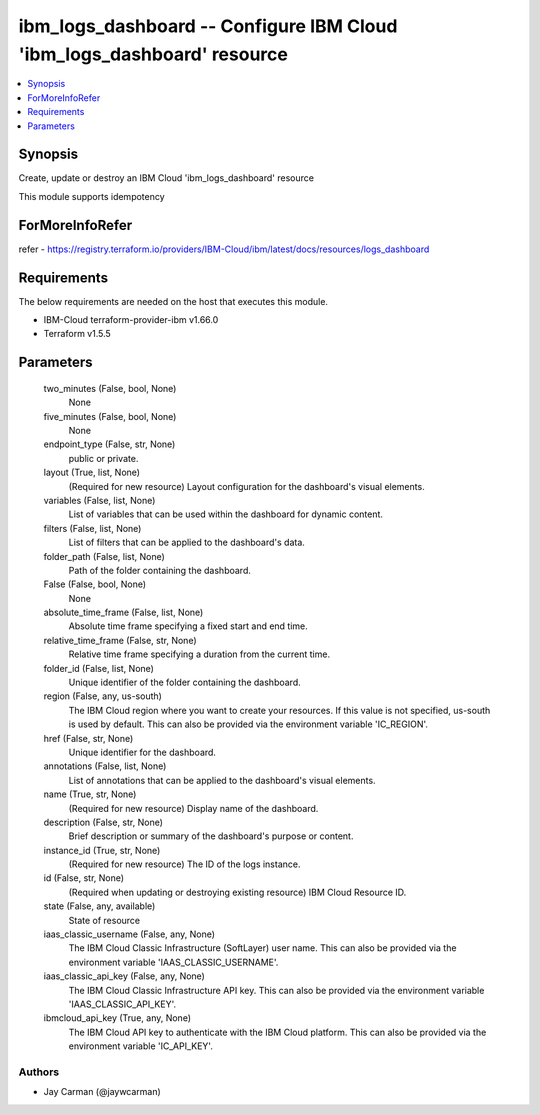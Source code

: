 
ibm_logs_dashboard -- Configure IBM Cloud 'ibm_logs_dashboard' resource
=======================================================================

.. contents::
   :local:
   :depth: 1


Synopsis
--------

Create, update or destroy an IBM Cloud 'ibm_logs_dashboard' resource

This module supports idempotency


ForMoreInfoRefer
----------------
refer - https://registry.terraform.io/providers/IBM-Cloud/ibm/latest/docs/resources/logs_dashboard

Requirements
------------
The below requirements are needed on the host that executes this module.

- IBM-Cloud terraform-provider-ibm v1.66.0
- Terraform v1.5.5



Parameters
----------

  two_minutes (False, bool, None)
    None


  five_minutes (False, bool, None)
    None


  endpoint_type (False, str, None)
    public or private.


  layout (True, list, None)
    (Required for new resource) Layout configuration for the dashboard's visual elements.


  variables (False, list, None)
    List of variables that can be used within the dashboard for dynamic content.


  filters (False, list, None)
    List of filters that can be applied to the dashboard's data.


  folder_path (False, list, None)
    Path of the folder containing the dashboard.


  False (False, bool, None)
    None


  absolute_time_frame (False, list, None)
    Absolute time frame specifying a fixed start and end time.


  relative_time_frame (False, str, None)
    Relative time frame specifying a duration from the current time.


  folder_id (False, list, None)
    Unique identifier of the folder containing the dashboard.


  region (False, any, us-south)
    The IBM Cloud region where you want to create your resources. If this value is not specified, us-south is used by default. This can also be provided via the environment variable 'IC_REGION'.


  href (False, str, None)
    Unique identifier for the dashboard.


  annotations (False, list, None)
    List of annotations that can be applied to the dashboard's visual elements.


  name (True, str, None)
    (Required for new resource) Display name of the dashboard.


  description (False, str, None)
    Brief description or summary of the dashboard's purpose or content.


  instance_id (True, str, None)
    (Required for new resource) The ID of the logs instance.


  id (False, str, None)
    (Required when updating or destroying existing resource) IBM Cloud Resource ID.


  state (False, any, available)
    State of resource


  iaas_classic_username (False, any, None)
    The IBM Cloud Classic Infrastructure (SoftLayer) user name. This can also be provided via the environment variable 'IAAS_CLASSIC_USERNAME'.


  iaas_classic_api_key (False, any, None)
    The IBM Cloud Classic Infrastructure API key. This can also be provided via the environment variable 'IAAS_CLASSIC_API_KEY'.


  ibmcloud_api_key (True, any, None)
    The IBM Cloud API key to authenticate with the IBM Cloud platform. This can also be provided via the environment variable 'IC_API_KEY'.













Authors
~~~~~~~

- Jay Carman (@jaywcarman)

